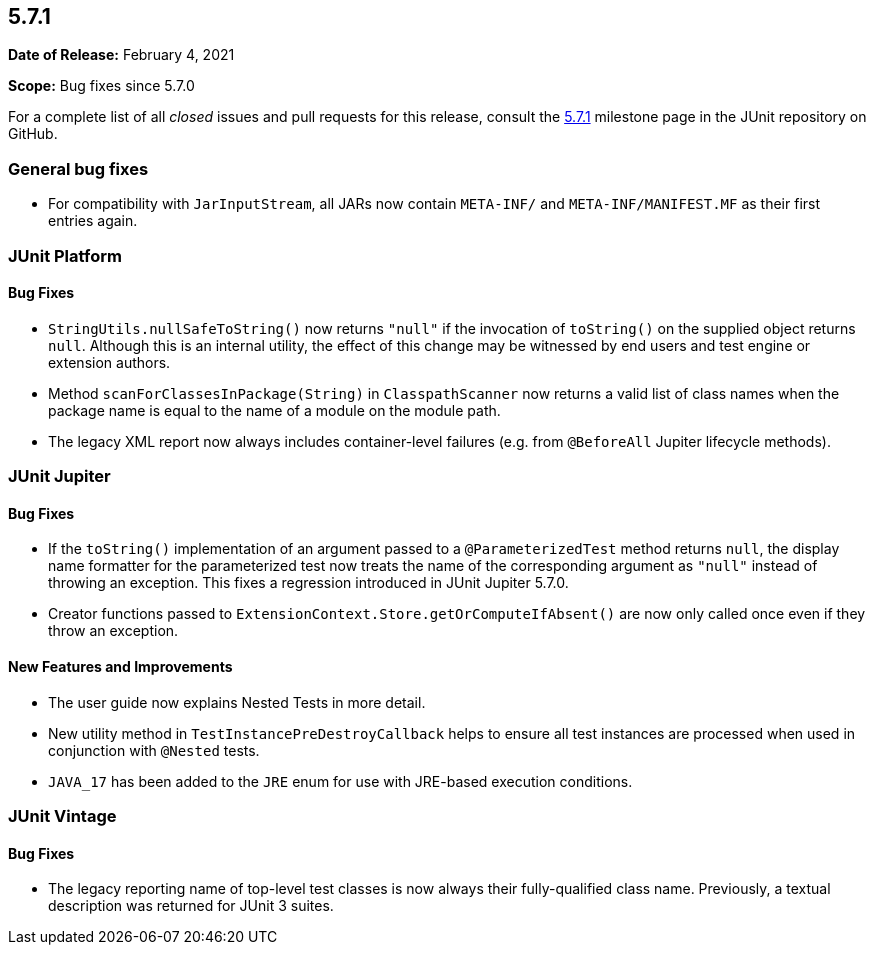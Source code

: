 [[release-notes-5.7.1]]
== 5.7.1

*Date of Release:* February 4, 2021

*Scope:* Bug fixes since 5.7.0

For a complete list of all _closed_ issues and pull requests for this release, consult the
link:{junit5-repo}+/milestone/52?closed=1+[5.7.1] milestone page in the JUnit repository on
GitHub.


[[release-notes-5.7.1-general-bug-fixes]]
=== General bug fixes

* For compatibility with `JarInputStream`, all JARs now contain `META-INF/` and
  `META-INF/MANIFEST.MF` as their first entries again.


[[release-notes-5.7.1-junit-platform]]
=== JUnit Platform

==== Bug Fixes

* `StringUtils.nullSafeToString()` now returns `"null"` if the invocation of `toString()`
  on the supplied object returns `null`. Although this is an internal utility, the effect
  of this change may be witnessed by end users and test engine or extension authors.
* Method `scanForClassesInPackage(String)` in `ClasspathScanner` now returns a valid list
  of class names when the package name is equal to the name of a module on the module path.
* The legacy XML report now always includes container-level failures (e.g. from
  `@BeforeAll` Jupiter lifecycle methods).


[[release-notes-5.7.1-junit-jupiter]]
=== JUnit Jupiter

==== Bug Fixes

* If the `toString()` implementation of an argument passed to a `@ParameterizedTest`
  method returns `null`, the display name formatter for the parameterized test now treats
  the name of the corresponding argument as `"null"` instead of throwing an exception.
  This fixes a regression introduced in JUnit Jupiter 5.7.0.
* Creator functions passed to `ExtensionContext.Store.getOrComputeIfAbsent()` are now only
  called once even if they throw an exception.

==== New Features and Improvements

* The user guide now explains Nested Tests in more detail.
* New utility method in `TestInstancePreDestroyCallback` helps to ensure all test
  instances are processed when used in conjunction with `@Nested` tests.
* `JAVA_17` has been added to the `JRE` enum for use with JRE-based execution conditions.


[[release-notes-5.7.1-junit-vintage]]
=== JUnit Vintage

==== Bug Fixes

* The legacy reporting name of top-level test classes is now always their fully-qualified
  class name. Previously, a textual description was returned for JUnit 3 suites.
